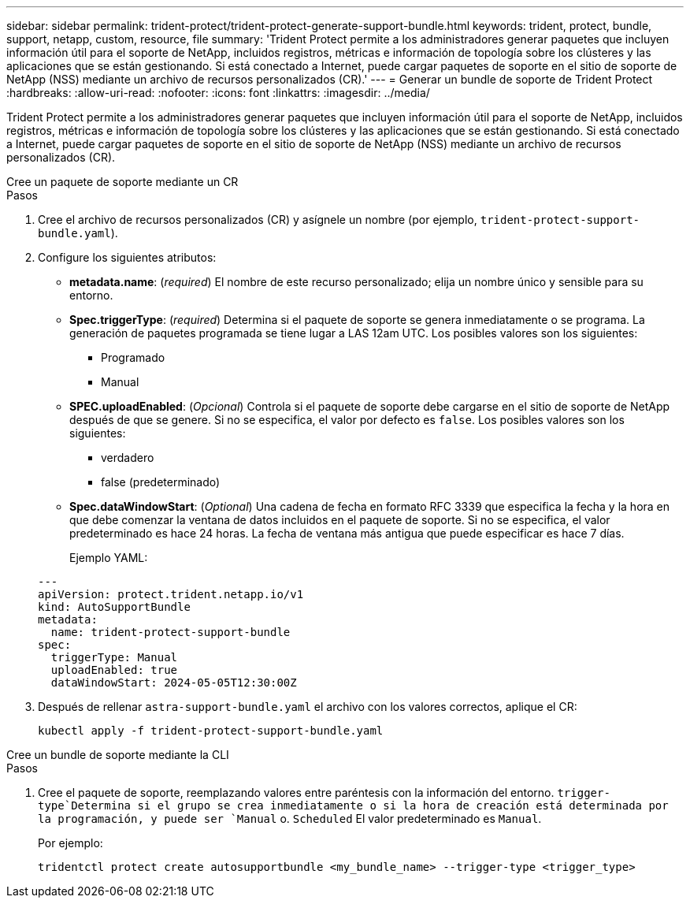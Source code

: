 ---
sidebar: sidebar 
permalink: trident-protect/trident-protect-generate-support-bundle.html 
keywords: trident, protect, bundle, support, netapp, custom, resource, file 
summary: 'Trident Protect permite a los administradores generar paquetes que incluyen información útil para el soporte de NetApp, incluidos registros, métricas e información de topología sobre los clústeres y las aplicaciones que se están gestionando. Si está conectado a Internet, puede cargar paquetes de soporte en el sitio de soporte de NetApp (NSS) mediante un archivo de recursos personalizados (CR).' 
---
= Generar un bundle de soporte de Trident Protect
:hardbreaks:
:allow-uri-read: 
:nofooter: 
:icons: font
:linkattrs: 
:imagesdir: ../media/


[role="lead"]
Trident Protect permite a los administradores generar paquetes que incluyen información útil para el soporte de NetApp, incluidos registros, métricas e información de topología sobre los clústeres y las aplicaciones que se están gestionando. Si está conectado a Internet, puede cargar paquetes de soporte en el sitio de soporte de NetApp (NSS) mediante un archivo de recursos personalizados (CR).

[role="tabbed-block"]
====
.Cree un paquete de soporte mediante un CR
--
.Pasos
. Cree el archivo de recursos personalizados (CR) y asígnele un nombre (por ejemplo, `trident-protect-support-bundle.yaml`).
. Configure los siguientes atributos:
+
** *metadata.name*: (_required_) El nombre de este recurso personalizado; elija un nombre único y sensible para su entorno.
** *Spec.triggerType*: (_required_) Determina si el paquete de soporte se genera inmediatamente o se programa. La generación de paquetes programada se tiene lugar a LAS 12am UTC. Los posibles valores son los siguientes:
+
*** Programado
*** Manual


** *SPEC.uploadEnabled*: (_Opcional_) Controla si el paquete de soporte debe cargarse en el sitio de soporte de NetApp después de que se genere. Si no se especifica, el valor por defecto es `false`. Los posibles valores son los siguientes:
+
*** verdadero
*** false (predeterminado)


** *Spec.dataWindowStart*: (_Optional_) Una cadena de fecha en formato RFC 3339 que especifica la fecha y la hora en que debe comenzar la ventana de datos incluidos en el paquete de soporte. Si no se especifica, el valor predeterminado es hace 24 horas. La fecha de ventana más antigua que puede especificar es hace 7 días.
+
Ejemplo YAML:

+
[source, yaml]
----
---
apiVersion: protect.trident.netapp.io/v1
kind: AutoSupportBundle
metadata:
  name: trident-protect-support-bundle
spec:
  triggerType: Manual
  uploadEnabled: true
  dataWindowStart: 2024-05-05T12:30:00Z
----


. Después de rellenar `astra-support-bundle.yaml` el archivo con los valores correctos, aplique el CR:
+
[source, console]
----
kubectl apply -f trident-protect-support-bundle.yaml
----


--
.Cree un bundle de soporte mediante la CLI
--
.Pasos
. Cree el paquete de soporte, reemplazando valores entre paréntesis con la información del entorno.  `trigger-type`Determina si el grupo se crea inmediatamente o si la hora de creación está determinada por la programación, y puede ser `Manual` o. `Scheduled` El valor predeterminado es `Manual`.
+
Por ejemplo:

+
[source, console]
----
tridentctl protect create autosupportbundle <my_bundle_name> --trigger-type <trigger_type>
----


--
====